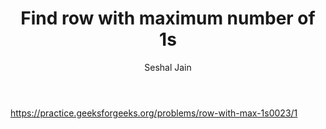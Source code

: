 #+TITLE: Find row with maximum number of 1s
#+AUTHOR: Seshal Jain
#+TAGS[]: matrix
https://practice.geeksforgeeks.org/problems/row-with-max-1s0023/1
